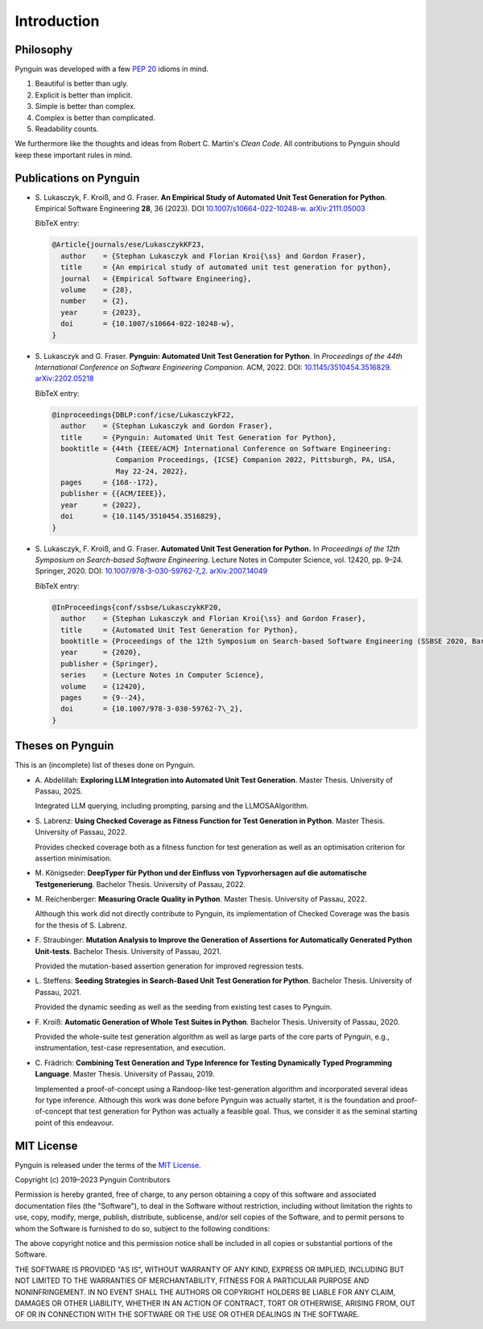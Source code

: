 .. _introduction:

Introduction
============

Philosophy
----------

Pynguin was developed with a few :pep:`20` idioms in mind.

#. Beautiful is better than ugly.
#. Explicit is better than implicit.
#. Simple is better than complex.
#. Complex is better than complicated.
#. Readability counts.

We furthermore like the thoughts and ideas from Robert C. Martin's *Clean Code*.
All contributions to Pynguin should keep these important rules in mind.

.. _`publications`:

Publications on Pynguin
-----------------------

* S. Lukasczyk, F. Kroiß, and G. Fraser.
  **An Empirical Study of Automated Unit Test Generation for Python**.
  Empirical Software Engineering **28**, 36 (2023).
  DOI `10.1007/s10664-022-10248-w <https://doi.org/10.1007/s10664-022-10248-w>`_.
  `arXiv:2111.05003 <https://arxiv.org/abs/2111.05003>`_

  BibTeX entry:

  .. code-block:: bibtex

      @Article{journals/ese/LukasczykKF23,
        author    = {Stephan Lukasczyk and Florian Kroi{\ss} and Gordon Fraser},
        title     = {An empirical study of automated unit test generation for python},
        journal   = {Empirical Software Engineering},
        volume    = {28},
        number    = {2},
        year      = {2023},
        doi       = {10.1007/s10664-022-10248-w},
      }

* S. Lukasczyk and G. Fraser.
  **Pynguin: Automated Unit Test Generation for Python**.
  In *Proceedings of the 44th International Conference on Software Engineering
  Companion.*
  ACM, 2022.
  DOI: `10.1145/3510454.3516829 <https://doi.org/10.1145/3510454.3516829>`_.
  `arXiv:2202.05218 <https://arxiv.org/abs/2202.05218>`_

  BibTeX entry:

  .. code-block:: bibtex

      @inproceedings{DBLP:conf/icse/LukasczykF22,
        author    = {Stephan Lukasczyk and Gordon Fraser},
        title     = {Pynguin: Automated Unit Test Generation for Python},
        booktitle = {44th {IEEE/ACM} International Conference on Software Engineering:
                     Companion Proceedings, {ICSE} Companion 2022, Pittsburgh, PA, USA,
                     May 22-24, 2022},
        pages     = {168--172},
        publisher = {{ACM/IEEE}},
        year      = {2022},
        doi       = {10.1145/3510454.3516829},
      }

* S. Lukasczyk, F. Kroiß, and G. Fraser. **Automated Unit Test Generation for Python.**
  In *Proceedings of the 12th Symposium on Search-based Software Engineering.*
  Lecture Notes in Computer Science, vol. 12420, pp. 9–24.
  Springer, 2020.
  DOI: `10.1007/978-3-030-59762-7_2 <https://doi.org/10.1007/978-3-030-59762-7_2>`_.
  `arXiv:2007.14049 <https://arxiv.org/abs/2007.14049>`_

  BibTeX entry:

  .. code-block:: bibtex

      @InProceedings{conf/ssbse/LukasczykKF20,
        author    = {Stephan Lukasczyk and Florian Kroi{\ss} and Gordon Fraser},
        title     = {Automated Unit Test Generation for Python},
        booktitle = {Proceedings of the 12th Symposium on Search-based Software Engineering (SSBSE 2020, Bari, Italy, October 7–8)},
        year      = {2020},
        publisher = {Springer},
        series    = {Lecture Notes in Computer Science},
        volume    = {12420},
        pages     = {9--24},
        doi       = {10.1007/978-3-030-59762-7\_2},
      }

Theses on Pynguin
-----------------

This is an (incomplete) list of theses done on Pynguin.

* A. Abdelillah: **Exploring LLM Integration into Automated Unit Test Generation**.
  Master Thesis.  University of Passau, 2025.

  Integrated LLM querying, including prompting, parsing and the LLMOSAAlgorithm.
* S. Labrenz: **Using Checked Coverage as Fitness Function for Test Generation in
  Python**.  Master Thesis.  University of Passau, 2022.

  Provides checked coverage both as a fitness function for test generation as well as an
  optimisation criterion for assertion minimisation.
* M. Königseder: **DeepTyper für Python und der Einfluss von Typvorhersagen auf die
  automatische Testgenerierung**. Bachelor Thesis.  University of Passau, 2022.

* M. Reichenberger: **Measuring Oracle Quality in Python**.  Master Thesis.  University
  of Passau, 2022.

  Although this work did not directly contribute to Pynguin, its implementation of
  Checked Coverage was the basis for the thesis of S. Labrenz.
* F. Straubinger: **Mutation Analysis to Improve the Generation of Assertions for
  Automatically Generated Python Unit-tests**.  Bachelor Thesis.  University of Passau,
  2021.

  Provided the mutation-based assertion generation for improved regression tests.
* L. Steffens: **Seeding Strategies in Search-Based Unit Test Generation for Python**.
  Bachelor Thesis.  University of Passau, 2021.

  Provided the dynamic seeding as well as the seeding from existing test cases to
  Pynguin.
* F. Kroiß: **Automatic Generation of Whole Test Suites in Python**.  Bachelor Thesis.
  University of Passau, 2020.

  Provided the whole-suite test generation algorithm as well as large parts of the core
  parts of Pynguin, e.g., instrumentation, test-case representation, and execution.
* C. Frädrich: **Combining Test Generation and Type Inference for Testing Dynamically
  Typed Programming Language**.  Master Thesis.  University of Passau, 2019.

  Implemented a proof-of-concept using a Randoop-like test-generation algorithm and
  incorporated several ideas for type inference.  Although this work was done before
  Pynguin was actually startet, it is the foundation and proof-of-concept that test
  generation for Python was actually a feasible goal.  Thus, we consider it as the
  seminal starting point of this endeavour.

.. _`mit`:

MIT License
-----------

Pynguin is released under the terms of the `MIT License`_.

Copyright (c) 2019–2023 Pynguin Contributors

Permission is hereby granted, free of charge, to any person obtaining a copy of this software and associated documentation files (the "Software"), to deal in the Software without restriction, including without limitation the rights to use, copy, modify, merge, publish, distribute, sublicense, and/or sell copies of the Software, and to permit persons to whom the Software is furnished to do so, subject to the following conditions:

The above copyright notice and this permission notice shall be included in all copies or substantial portions of the Software.

THE SOFTWARE IS PROVIDED "AS IS", WITHOUT WARRANTY OF ANY KIND, EXPRESS OR IMPLIED, INCLUDING BUT NOT LIMITED TO THE WARRANTIES OF MERCHANTABILITY, FITNESS FOR A PARTICULAR PURPOSE AND NONINFRINGEMENT. IN NO EVENT SHALL THE AUTHORS OR COPYRIGHT HOLDERS BE LIABLE FOR ANY CLAIM, DAMAGES OR OTHER LIABILITY, WHETHER IN AN ACTION OF CONTRACT, TORT OR OTHERWISE, ARISING FROM, OUT OF OR IN CONNECTION WITH THE SOFTWARE OR THE USE OR OTHER DEALINGS IN THE SOFTWARE.

.. _`MIT License`: https://opensource.org/licenses/MIT

